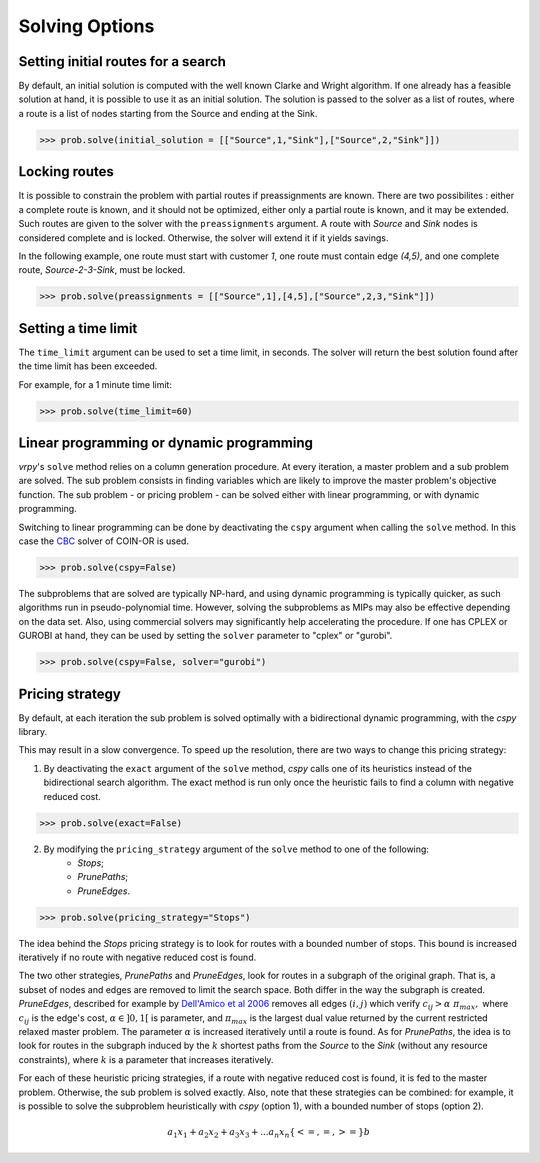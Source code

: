 Solving Options
===============

Setting initial routes for a search
~~~~~~~~~~~~~~~~~~~~~~~~~~~~~~~~~~~

By default, an initial solution is computed with the well known Clarke and Wright algorithm. If one already has a feasible solution at hand,
it is possible to use it as an initial solution. The solution is passed to the solver as a list of routes, where a route is a list
of nodes starting from the Source and ending at the Sink. 

.. code-block:: python

	>>> prob.solve(initial_solution = [["Source",1,"Sink"],["Source",2,"Sink"]])
	

Locking routes
~~~~~~~~~~~~~~

It is possible to constrain the problem with partial routes if preassignments are known. There are two possibilites : either a complete route is known, 
and it should not be optimized, either only a partial route is known, and it may be extended. Such routes are given to the solver
with the ``preassignments`` argument. A route with `Source` and `Sink` nodes is considered complete and is locked. Otherwise, the solver will extend it if it yields savings.

In the following example, one route must start with customer `1`, one route must contain edge `(4,5)`, and one complete route,
`Source-2-3-Sink`, must be locked.

.. code-block:: python

	>>> prob.solve(preassignments = [["Source",1],[4,5],["Source",2,3,"Sink"]])


Setting a time limit
~~~~~~~~~~~~~~~~~~~~

The ``time_limit`` argument can be used to set a time limit, in seconds. 
The solver will return the best solution found after the time limit has been exceeded.

For example, for a 1 minute time limit:

.. code-block:: python

	>>> prob.solve(time_limit=60)


Linear programming or dynamic programming
~~~~~~~~~~~~~~~~~~~~~~~~~~~~~~~~~~~~~~~~~

`vrpy`'s ``solve`` method relies on a column generation procedure. At every iteration, a master problem and a sub problem are solved.
The sub problem consists in finding variables which are likely to improve the master problem's objective function. The sub problem - or 
pricing problem - can be solved either with linear programming, or with dynamic programming. 

Switching to linear programming can be done by deactivating the ``cspy`` argument when calling the ``solve`` method. 
In this case the CBC_ solver of COIN-OR is used. 

.. code-block:: python

	>>> prob.solve(cspy=False)
	
The subproblems that are solved are typically NP-hard, and using dynamic programming is typically quicker, as such algorithms run in pseudo-polynomial time.
However, solving the subproblems as MIPs may also be effective depending on the data set. Also, using commercial solvers may significantly help accelerating the procedure.
If one has CPLEX or GUROBI at hand, they can be used by setting the ``solver`` parameter to "cplex" or "gurobi".

.. code-block:: python

	>>> prob.solve(cspy=False, solver="gurobi")

.. _CBC : https://github.com/coin-or/Cbc
	
Pricing strategy
~~~~~~~~~~~~~~~~

By default, at each iteration the sub problem is solved optimally with a bidirectional dynamic programming, with the `cspy` library.

This may result in a slow convergence. To speed up the resolution, there are two ways to change this pricing strategy: 

1. By deactivating the ``exact`` argument of the ``solve`` method, `cspy` calls one of its heuristics instead of the bidirectional search algorithm. The exact method is run only once the heuristic fails to find a column with negative reduced cost.

.. code-block:: python

	>>> prob.solve(exact=False)
	
 
2. By modifying the ``pricing_strategy`` argument of the ``solve`` method to one of the following:
	- `Stops`;
	- `PrunePaths`;
	- `PruneEdges`.

.. code-block:: python

	>>> prob.solve(pricing_strategy="Stops")
	
The idea behind the `Stops` pricing strategy is to look for routes with a bounded number of stops. This bound is increased iteratively
if no route with negative reduced cost is found. 

The two other strategies, `PrunePaths` and `PruneEdges`, look for routes in a subgraph of the original graph. That is, a subset of nodes and
edges are removed to limit the search space. Both differ in the way the subgraph is created. `PruneEdges`, described for example by `Dell'Amico et al 2006`_
removes all edges :math:`(i,j)` which verify :math:`c_{ij} > \alpha \; \pi_{max},` where :math:`c_{ij}` is the edge's cost, :math:`\alpha \in ]0,1[` is parameter,
and :math:`\pi_{max}` is the largest dual value returned by the current restricted relaxed master problem. The parameter :math:`\alpha` is increased iteratively until
a route is found. As for `PrunePaths`, the idea is to look for routes in the subgraph induced by the :math:`k` shortest paths from the `Source` to the `Sink` (without any resource constraints), 
where :math:`k` is a parameter that increases iteratively. 

For each of these heuristic pricing strategies, if a route with negative reduced cost is found, it is fed to the master problem. Otherwise,
the sub problem is solved exactly. Also, note that these strategies can be combined: for example, it is possible to solve the subproblem heuristically with 
`cspy` (option 1), with a bounded number of stops (option 2). 

 .. _Dell'Amico et al 2006: https://pubsonline.informs.org/doi/10.1287/trsc.1050.0118
 
.. math::

    a_1 x_1 + a_2 x_2 + a_3 x_3 + ... a_n x_n \{<= , =, >=\} b 
